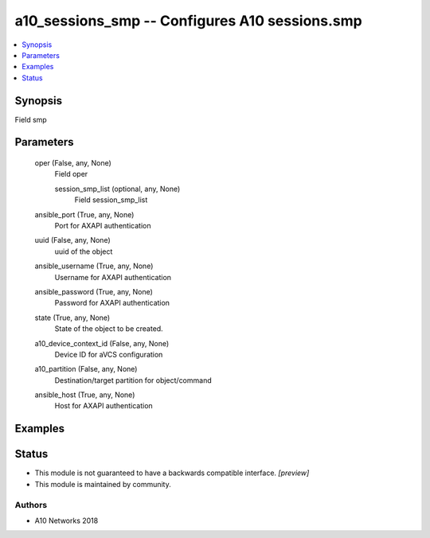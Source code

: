 .. _a10_sessions_smp_module:


a10_sessions_smp -- Configures A10 sessions.smp
===============================================

.. contents::
   :local:
   :depth: 1


Synopsis
--------

Field smp






Parameters
----------

  oper (False, any, None)
    Field oper


    session_smp_list (optional, any, None)
      Field session_smp_list



  ansible_port (True, any, None)
    Port for AXAPI authentication


  uuid (False, any, None)
    uuid of the object


  ansible_username (True, any, None)
    Username for AXAPI authentication


  ansible_password (True, any, None)
    Password for AXAPI authentication


  state (True, any, None)
    State of the object to be created.


  a10_device_context_id (False, any, None)
    Device ID for aVCS configuration


  a10_partition (False, any, None)
    Destination/target partition for object/command


  ansible_host (True, any, None)
    Host for AXAPI authentication









Examples
--------

.. code-block:: yaml+jinja

    





Status
------




- This module is not guaranteed to have a backwards compatible interface. *[preview]*


- This module is maintained by community.



Authors
~~~~~~~

- A10 Networks 2018

